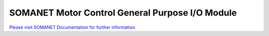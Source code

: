 SOMANET Motor Control General Purpose I/O Module
=================================================

`Please visit SOMANET Documentation for further information <https://doc.synapticon.com/software/sc_sncn_motorcontrol/module_gpio/doc/index.html>`_